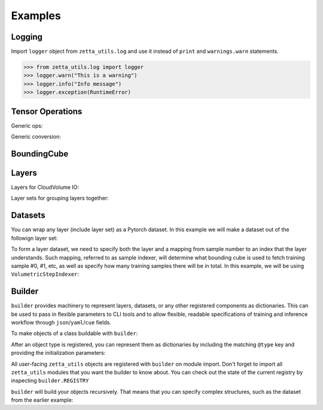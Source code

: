 ========
Examples
========

Logging
-------

Import ``logger`` object from ``zetta_utils.log`` and use it instead of ``print`` and ``warnings.warn`` statements.

.. code-block:: python

   >>> from zetta_utils.log import logger
   >>> logger.warn("This is a warning")
   >>> logger.info("Info message")
   >>> logger.exception(RuntimeError)


Tensor Operations
-----------------

Generic ops:

.. doctest::

   >>> from zetta_utils import tensor_ops
   >>> import numpy as np
   >>> a = np.ones((2, 2))
   >>> a = tensor_ops.unsqueeze(a)
   >>> print (a.shape)
   (1, 2, 2)


.. doctest::

   >>> from zetta_utils import tensor_ops
   >>> import torch
   >>> t = torch.ones((2, 2))
   >>> t = tensor_ops.unsqueeze(t)
   >>> print (t.shape)
   torch.Size([1, 2, 2])

Generic conversion:

.. doctest::

   >>> from zetta_utils import tensor_ops
   >>> import numpy as np
   >>> a = np.ones((2, 2))
   >>> a = tensor_ops.convert.to_torch(a)
   >>> print (type(a))
   <class 'torch.Tensor'>


.. doctest::

   >>> from zetta_utils import tensor_ops
   >>> import torch
   >>> t = torch.ones((2, 2))
   >>> t = tensor_ops.convert.to_torch(t)
   >>> print (type(t))
   <class 'torch.Tensor'>


BoundingCube
------------

.. doctest::

   >>> from zetta_utils.bcube import BoundingCube
   >>> bcube = BoundingCube.from_coords(
   ...    start_coord=(100, 100, 10),
   ...    end_coord=(200, 200, 20),
   ...    resolution=(4, 4, 40)
   ... )
   >>> print(bcube)
   BoundingBoxND(bounds=((400, 800), (400, 800), (400, 800)), unit='nm')
   >>> slices = bcube.to_slices(resolution=(16, 16, 100))
   >>> print(slices)
   (slice(25, 50, None), slice(25, 50, None), slice(4, 8, None))

Layers
------

Layers for CloudVolume IO:

.. doctest::
   >>> from zetta_utils.layer.volumetric.cloudvol import build_cv_layer
   >>> # Vanilla CloudVolume Analog
   >>> # Differences with Vanilla CV:
   >>> #   1. Read data type: ``torch.Tensor``.
   >>> #   2. Dimension order: CXYZ
   >>> cvl = build_cv_layer(
   ...    path="https://storage.googleapis.com/fafb_v15_aligned/v0/img/img_norm"
   ... )
   >>> data = cvl[(64, 64, 40), 1000:1100, 1000:1100, 2000:2001]
   >>> data.shape # channel, x, y, z
   torch.Size([1, 100, 100, 1])


   >>> from zetta_utils.layer.volumetric.cloudvol import build_cv_layer
   >>> # Advanced features:
   >>> # Custom index resolution, desired resolution, data resolution
   >>> cvl = build_cv_layer(
   ...    path="https://storage.googleapis.com/fafb_v15_aligned/v0/img/img_norm",
   ...    default_desired_resolution=(64, 64, 40),
   ...    index_resolution=(4, 4, 40),
   ...    data_resolution=(128, 128, 40),
   ...    interpolation_mode="img",
   ... )
   >>> data = cvl[16000:17600, 16000:17600, 2000:2001] # (4, 4, 40) indexing
   >>> data.shape # channel, x, y, z
   torch.Size([1, 100, 100, 1])

Layer sets for grouping layers together:

.. doctest::

   >>> from zetta_utils.layer.volumetric.cloudvol import build_cv_layer
   >>> from zetta_utils.layer import build_layer_set
   >>> cvl_x0 = build_cv_layer(
   ...    path="https://storage.googleapis.com/fafb_v15_aligned/v0/img/img"
   ... )
   >>> cvl_x1 = build_cv_layer(
   ...    path="https://storage.googleapis.com/fafb_v15_aligned/v0/img/img_norm"
   ... )
   >>> # Combine the two layers
   >>> lset = build_layer_set(
   ...    layers={"img": cvl_x0, "img_norm": cvl_x1}
   ... )
   >>> # Create an index variable to index both
   >>> idx = (
   ...    (64, 64, 40),
   ...    slice(1000, 1100),
   ...    slice(1000, 1100),
   ...    slice(2000, 2001),
   ... )
   >>> data_x0 = lset[(64, 64, 40), 1000:1100, 1000:1100, 2000:2001]
   >>> print(list(data_x0.keys()))
   ['img', 'img_norm']
   >>> print(data_x0['img'].shape)
   torch.Size([1, 100, 100, 1])
   >>> # Select read layers as a part of the index
   >>> data_x1 = lset[('img', ), (64, 64, 40), 1000:1100, 1000:1100, 2000:2001]
   >>> print(list(data_x1.keys()))
   ['img']


Datasets
--------

You can wrap any layer (include layer set) as a Pytorch dataset.
In this example we will make a dataset out of the followign layer set:

.. doctest::

   >>> from zetta_utils.layer.volumetric.cloudvol import build_cv_layer
   >>> from zetta_utils.layer import build_layer_set
   >>> lset = build_layer_set(layers={
   ...    'img': build_cv_layer(path="https://storage.googleapis.com/fafb_v15_aligned/v0/img/img"),
   ...    'img_norm': build_cv_layer(path="https://storage.googleapis.com/fafb_v15_aligned/v0/img/img_norm"),
   ... })

To form a layer dataset, we need to specify both the layer and a mapping from sample number to an index that the layer understands.
Such mapping, referred to as sample indexer, will determine what bounding cube is used to fetch training sample #0, #1, etc, as
well as specify how many training samples there will be in total.
In this example, we will be using ``VolumetricStepIndexer``:

.. doctest::

   >>> from zetta_utils import training
   >>> from zetta_utils.bcube import BoundingCube
   >>> from zetta_utils.layer.volumetric.cloudvol import build_cv_layer
   >>> from zetta_utils.layer import build_layer_set
   >>> indexer = training.datasets.sample_indexers.VolumetricStepIndexer(
   ...    # Range over which to sample
   ...    bcube=BoundingCube.from_coords(
   ...       start_coord=(1000, 1000, 2000),
   ...       end_coord=(2000, 2000, 2100),
   ...       resolution=(64, 64, 40)
   ...    ),
   ...    # How big each chunk will be
   ...    resolution=(64, 64, 40),
   ...    chunk_size=(128, 128, 1),
   ...    # How close together samples can be
   ...    step_size=(32, 32, 1),
   ...    # What resolution to get slices at
   ...    index_resolution=(64, 64, 40),
   ...    # What to set as `desired_resolution` in the index
   ...    desired_resolution=(64, 64, 40),
   ... )
   >>> print(len(indexer)) # total number of samples
   78400
   >>> print(indexer(0))
   ((64, 64, 40), slice(1000, 1128, None), slice(1000, 1128, None), slice(2000, 2001, None))
   >>> print(indexer(1))
   ((64, 64, 40), slice(1032, 1160, None), slice(1000, 1128, None), slice(2000, 2001, None))
   >>> print(indexer(78399))
   ((64, 64, 40), slice(1864, 1992, None), slice(1864, 1992, None), slice(2099, 2100, None))
   >>> dset = training.datasets.LayerDataset(
   ...    layer=lset,
   ...    sample_indexer=indexer,
   ... )
   >>> sample = dset[0]
   >>> print (list(sample.keys()))
   ['img', 'img_norm']
   >>> print (sample['img'].shape)
   torch.Size([1, 128, 128, 1])



Builder
-------

``builder`` provides machinery to represent layers, datasets, or any other registered components
as dictionaries. This can be used to pass in flexible parameters to CLI tools and to allow flexible,
readable specifications of training and inference workflow through ``json``/``yaml``/``cue`` fields.

To make objects of a class buildable with ``builder``:

.. doctest::

   >>> from zetta_utils import builder
   >>> @builder.register("MyClass")
   ... class MyClass:
   ...    def __init__(self, a):
   ...       self.a = a

After an object type is registered, you can represent them as dictionaries by including the matching ``@type`` key
and providing the initialization parameters:

.. doctest::

   >>> spec = {
   ...    "@type": "MyClass",
   ...    "a": 100
   ... }
   >>> obj = builder.build(spec)
   >>> print (type(obj))
   <class 'MyClass'>
   >>> print (obj.a)
   100

All user-facing ``zetta_utils`` objects are registered with ``builder`` on module import.
Don't forget to import all ``zetta_utils`` modules that you want the builder to know about.
You can check out the state of the current registry by inspecting ``builder.REGISTRY``

``builder`` will build your objects recursively. That means that you can specify complex structures,
such as the dataset from the earlier example:

.. doctest::

   >>> from zetta_utils import builder
   >>> from zetta_utils import  training
   >>> spec = {
   ...    "@type": "LayerDataset",
   ...    "layer": {
   ...       "@type": "build_layer_set",
   ...       "layers": {
   ...          "img": {"@type": "build_cv_layer", "path": "https://storage.googleapis.com/fafb_v15_aligned/v0/img/img"},
   ...          "img_norm": {"@type": "build_cv_layer", "path": "https://storage.googleapis.com/fafb_v15_aligned/v0/img/img_norm"}
   ...       }
   ...    },
   ...    "sample_indexer": {
   ...        "@type": "VolumetricStepIndexer",
   ...        "bcube": {
   ...           "@type": "BoundingCube",
   ...           "start_coord": (1000, 1000, 2000),
   ...           "end_coord": (2000, 2000, 2100),
   ...           "resolution": (64, 64, 40),
   ...        },
   ...        "resolution": (64, 64, 40),
   ...        "chunk_size": (128, 128, 1),
   ...        "step_size": (32, 32, 1),
   ...        "index_resolution": (64, 64, 40),
   ...        "desired_resolution": (64, 64, 40),
   ...    }
   ... }
   >>> dset = builder.build(spec)
   >>> sample = dset[0]
   >>> print (list(sample.keys()))
   ['img', 'img_norm']
   >>> print (sample['img'].shape)
   torch.Size([1, 128, 128, 1])
